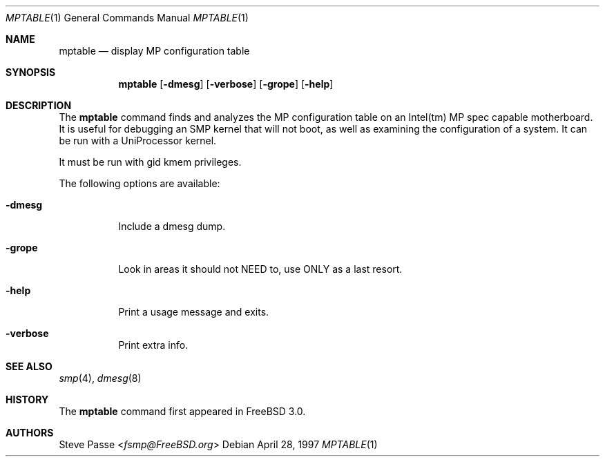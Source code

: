 .\" Copyright (c) 1996
.\"	Steve Passe <fsmp@FreeBSD.org>.  All rights reserved.
.\"
.\" Redistribution and use in source and binary forms, with or without
.\" modification, are permitted provided that the following conditions
.\" are met:
.\" 1. Redistributions of source code must retain the above copyright
.\"    notice, this list of conditions and the following disclaimer.
.\" 2. The name of the developer may NOT be used to endorse or promote products
.\"    derived from this software without specific prior written permission.
.\"
.\" THIS SOFTWARE IS PROVIDED BY THE AUTHOR AND CONTRIBUTORS ``AS IS'' AND
.\" ANY EXPRESS OR IMPLIED WARRANTIES, INCLUDING, BUT NOT LIMITED TO, THE
.\" IMPLIED WARRANTIES OF MERCHANTABILITY AND FITNESS FOR A PARTICULAR PURPOSE
.\" ARE DISCLAIMED.  IN NO EVENT SHALL THE AUTHOR OR CONTRIBUTORS BE LIABLE
.\" FOR ANY DIRECT, INDIRECT, INCIDENTAL, SPECIAL, EXEMPLARY, OR CONSEQUENTIAL
.\" DAMAGES (INCLUDING, BUT NOT LIMITED TO, PROCUREMENT OF SUBSTITUTE GOODS
.\" OR SERVICES; LOSS OF USE, DATA, OR PROFITS; OR BUSINESS INTERRUPTION)
.\" HOWEVER CAUSED AND ON ANY THEORY OF LIABILITY, WHETHER IN CONTRACT, STRICT
.\" LIABILITY, OR TORT (INCLUDING NEGLIGENCE OR OTHERWISE) ARISING IN ANY WAY
.\" OUT OF THE USE OF THIS SOFTWARE, EVEN IF ADVISED OF THE POSSIBILITY OF
.\" SUCH DAMAGE.
.\"
.\" $FreeBSD: stable/12/usr.sbin/mptable/mptable.1 267668 2014-06-20 09:57:27Z bapt $
.\"
.Dd April 28, 1997
.Dt MPTABLE 1
.Os
.Sh NAME
.Nm mptable
.Nd display MP configuration table
.Sh SYNOPSIS
.Nm
.Op Fl dmesg
.Op Fl verbose
.Op Fl grope
.Op Fl help
.Sh DESCRIPTION
The
.Nm
command finds and analyzes the MP configuration table on
an Intel(tm) MP spec capable motherboard.
It is useful for debugging an SMP kernel that will not boot, as well
as examining the configuration of a system.
It can be run with a UniProcessor kernel.
.Pp
It must be run with gid kmem privileges.
.Pp
The following options are available:
.Bl -tag -width indent
.It Fl dmesg
Include a dmesg dump.
.It Fl grope
Look in areas it should not NEED to, use ONLY as a last resort.
.It Fl help
Print a usage message and exits.
.It Fl verbose
Print extra info.
.El
.Sh SEE ALSO
.Xr smp 4 ,
.Xr dmesg 8
.Sh HISTORY
The
.Nm
command first appeared in
.Fx 3.0 .
.Sh AUTHORS
.An Steve Passe Aq Mt fsmp@FreeBSD.org
